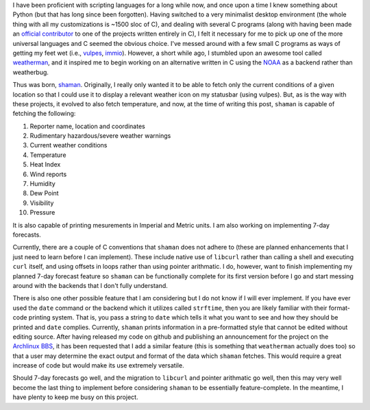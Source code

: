 .. title: Shaman, an adventure with C
.. slug: shaman-an-adventure-with-c
.. tags: 
.. description: 
.. date: 2013/08/29 19:30:44
.. link: 
.. nocomments: True

I have been proficient with scripting languages for a long while now, and once upon a time I knew something about Python (but that has long since been forgotten). Having switched to a very minimalist desktop environment (the whole thing with all my customizations is ~1500 sloc of C), and dealing with several C programs (along with having been made an `official contributor <https://github.com/TrilbyWhite/alopex.git>`_ to one of the projects written entirely in C), I felt it necessary for me to pick up one of the more universal languages and C seemed the obvious choice. I've messed around with a few small C programs as ways of getting my feet wet (i.e., `vulpes <https://github.com/HalosGhost/vulpes.git>`_, `immio <https://github.com/HalosGhost/immio.git>`_). However, a short while ago, I stumbled upon an awesome tool called `weatherman <http://darkhorse.nu/weatherman/>`_, and it inspired me to begin working on an alternative written in C using the `NOAA <http://forecast.weather.gov>`_ as a backend rather than weatherbug. 

Thus was born, `shaman <https://github.com/HalosGhost/shaman.git>`_. Originally, I really only wanted it to be able to fetch only the current conditions of a given location so that I could use it to display a relevant weather icon on my statusbar (using vulpes). But, as is the way with these projects, it evolved to also fetch temperature, and now, at the time of writing this post, ``shaman`` is capable of fetching the following:

#. Reporter name, location and coordinates
#. Rudimentary hazardous/severe weather warnings
#. Current weather conditions
#. Temperature
#. Heat Index
#. Wind reports
#. Humidity
#. Dew Point
#. Visibility
#. Pressure

It is also capable of printing mesurements in Imperial and Metric units. I am also working on implementing 7-day forecasts.

Currently, there are a couple of C conventions that ``shaman`` does not adhere to (these are planned enhancements that I just need to learn before I can implement). These include native use of ``libcurl`` rather than calling a shell and executing ``curl`` itself, and using offsets in loops rather than using pointer arithmatic. I do, however, want to finish implementing my planned 7-day forecast feature so ``shaman`` can be functionally complete for its first version before I go and start messing around with the backends that I don't fully understand.

There is also one other possible feature that I am considering but I do not know if I will ever implement. If you have ever used the ``date`` command or the backend which it utilizes called ``strftime``, then you are likely familiar with their format-code printing system. That is, you pass a string to ``date`` which tells it what you want to see and how they should be printed and ``date`` complies. Currently, ``shaman`` prints information in a pre-formatted style that cannot be edited without editing source. After having released my code on github and publishing an announcement for the project on the `Archlinux BBS <https://bbs.archlinux.org/viewtopic.php?id=168620>`_, it has been requested that I add a similar feature (this is something that ``weatherman`` actually does too) so that a user may determine the exact output and format of the data which ``shaman`` fetches. This would require a great increase of code but would make its use extremely versatile.

Should 7-day forecasts go well, and the migration to ``libcurl`` and pointer arithmatic go well, then this may very well become the last thing to implement before considering ``shaman`` to be essentially feature-complete. In the meantime, I have plenty to keep me busy on this project.
